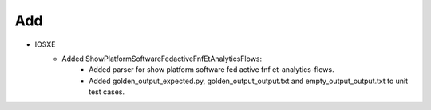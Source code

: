 --------------------------------------------------------------------------------
                            Add
--------------------------------------------------------------------------------
* IOSXE
    * Added ShowPlatformSoftwareFedactiveFnfEtAnalyticsFlows:
        * Added parser for show platform software fed active fnf et-analytics-flows.
        * Added golden_output_expected.py, golden_output_output.txt and empty_output_output.txt to unit test cases.
